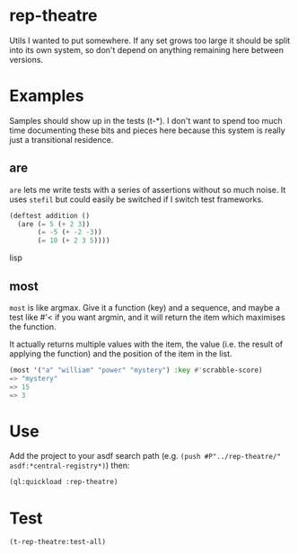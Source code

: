 * rep-theatre
Utils I wanted to put somewhere. If any set grows too large it should
be split into its own system, so don't depend on anything remaining
here between versions.

* Examples
Samples should show up in the tests (t-*). I don't want to spend too
much time documenting these bits and pieces here because this system
is really just a transitional residence.

** are
~are~ lets me write tests with a series of assertions without so much
noise. It uses ~stefil~ but could easily be switched if I switch test
frameworks.

#+BEGIN_SRC lisp
  (deftest addition ()
    (are (= 5 (+ 2 3))
         (= -5 (+ -2 -3))
         (= 10 (+ 2 3 5))))
#+END_SRC lisp

** most
~most~ is like argmax. Give it a function (key) and a sequence, and
maybe a test like #'< if you want argmin, and it will return the item
which maximises the function.

It actually returns multiple values with the item, the value (i.e. the
result of applying the function) and the position of the item in the
list.

#+BEGIN_SRC lisp
  (most '("a" "william" "power" "mystery") :key #'scrabble-score)
  => "mystery"
  => 15
  => 3
#+END_SRC

* Use
Add the project to your asdf search path (e.g. ~(push #P"../rep-theatre/"
asdf:*central-registry*)~) then:
#+BEGIN_SRC lisp
  (ql:quickload :rep-theatre)
#+END_SRC

* Test
#+BEGIN_SRC lisp
  (t-rep-theatre:test-all)
#+END_SRC
